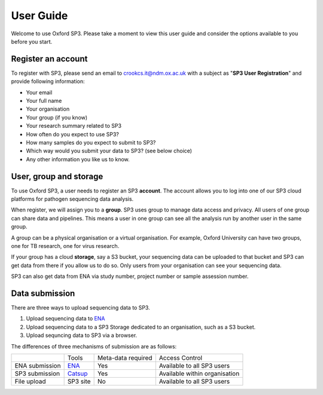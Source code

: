 User Guide
==========

Welcome to use Oxford SP3. Please take a moment to view this user guide and consider the options available to you before you start.

Register an account
-------------------

To register with SP3, please send an email to crookcs.it@ndm.ox.ac.uk with a subject as "**SP3 User Registration**" and provide following information: 

* Your email
* Your full name
* Your organisation
* Your group (if you know)
* Your research summary related to SP3
* How often do you expect to use SP3?
* How many samples do you expect to submit to SP3?
* Which way would you submit your data to SP3? (see below choice)
* Any other information you like us to know.

User, group and storage
-----------------------
To use Oxford SP3, a user needs to register an SP3 **account**. The account allows you to log into one of our SP3 cloud platforms for pathogen sequencing data analysis.

When register, we will assign you to a **group**. SP3 uses group to manage data access and privacy. All users of one group can share data and pipelines. This means a user in one group can see all the analysis run by another user in the same group.

A group can be a physical organisation or a virtual organisation. For example, Oxford University can have two groups, one for TB research, one for virus research.

If your group has a cloud **storage**, say a S3 bucket, your sequencing data can be uploaded to that bucket and SP3 can get data from there if you allow us to do so. Only users from your organisation can see your sequencing data.

SP3 can also get data from ENA via study number, project number or sample assession number.


Data submission
---------------
There are three ways to upload sequencing data to SP3. 

1. Upload sequencing data to `ENA <https://www.ebi.ac.uk/ena/submit>`_
2. Upload sequencing data to a SP3 Storage dedicated to an organisation, such as a S3 bucket.
3. Upload sequncing data to SP3 via a browser.

The differences of three mechanisms of submission are as follows:

+----------------+---------------------------------------------------+-------------------------+---------------------------------+
|                |            Tools                                  |    Meta-data required   |       Access Control            |
+----------------+---------------------------------------------------+-------------------------+---------------------------------+
| ENA submission | `ENA <https://www.ebi.ac.uk/ena/submit>`_         |           Yes           |  Available to all SP3 users     |
+----------------+---------------------------------------------------+-------------------------+---------------------------------+
| SP3 submission | `Catsup <https://github.com/oxfordmmm/catsup>`_   |           Yes           | Available within organisation   |
+----------------+---------------------------------------------------+-------------------------+---------------------------------+
| File upload    | SP3 site                                          |           No            |  Available to all SP3 users     |
+----------------+---------------------------------------------------+-------------------------+---------------------------------+

